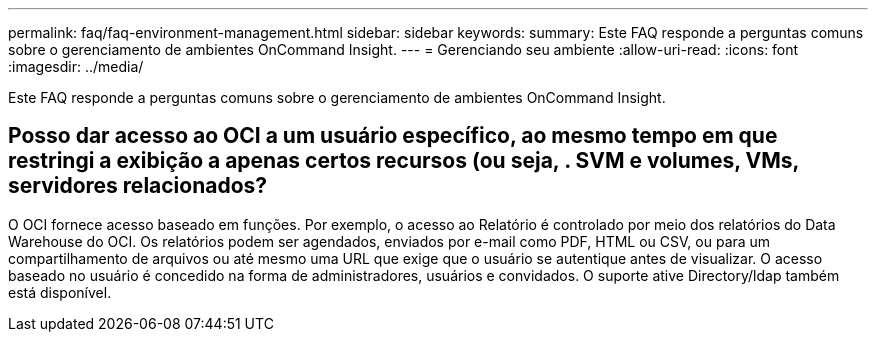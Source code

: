 ---
permalink: faq/faq-environment-management.html 
sidebar: sidebar 
keywords:  
summary: Este FAQ responde a perguntas comuns sobre o gerenciamento de ambientes OnCommand Insight. 
---
= Gerenciando seu ambiente
:allow-uri-read: 
:icons: font
:imagesdir: ../media/


[role="lead"]
Este FAQ responde a perguntas comuns sobre o gerenciamento de ambientes OnCommand Insight.



== Posso dar acesso ao OCI a um usuário específico, ao mesmo tempo em que restringi a exibição a apenas certos recursos (ou seja, . SVM e volumes, VMs, servidores relacionados?

O OCI fornece acesso baseado em funções. Por exemplo, o acesso ao Relatório é controlado por meio dos relatórios do Data Warehouse do OCI. Os relatórios podem ser agendados, enviados por e-mail como PDF, HTML ou CSV, ou para um compartilhamento de arquivos ou até mesmo uma URL que exige que o usuário se autentique antes de visualizar. O acesso baseado no usuário é concedido na forma de administradores, usuários e convidados. O suporte ative Directory/ldap também está disponível.
